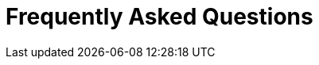 = Frequently Asked Questions
:toc:

[TBD]

// add note about Eclipse requirements, e.g. the M2E-Plugin must be installed